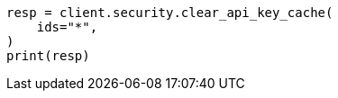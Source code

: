 // This file is autogenerated, DO NOT EDIT
// rest-api/security/clear-api-key-cache.asciidoc:63

[source, python]
----
resp = client.security.clear_api_key_cache(
    ids="*",
)
print(resp)
----
